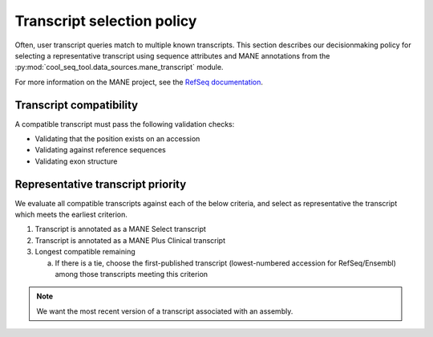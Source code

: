 .. _transcript-policy:

Transcript selection policy
===========================

Often, user transcript queries match to multiple known transcripts. This section describes our decisionmaking policy for selecting a representative transcript using sequence attributes and MANE annotations from the :py:mod:`cool_seq_tool.data_sources.mane_transcript` module.

For more information on the MANE project, see the `RefSeq documentation <https://www.ncbi.nlm.nih.gov/refseq/MANE/>`_.

Transcript compatibility
------------------------

A compatible transcript must pass the following validation checks:

.. TODO more descriptive for each

* Validating that the position exists on an accession
* Validating against reference sequences
* Validating exon structure

Representative transcript priority
----------------------------------

.. TODO reword

We evaluate all compatible transcripts against each of the below criteria, and select as representative the transcript which meets the earliest criterion.

1. Transcript is annotated as a MANE Select transcript
2. Transcript is annotated as a MANE Plus Clinical transcript
3. Longest compatible remaining

   a. If there is a tie, choose the first-published transcript (lowest-numbered accession for RefSeq/Ensembl) among those transcripts meeting this criterion

.. note::

   .. TODO clarify?

   We want the most recent version of a transcript associated with an assembly.
